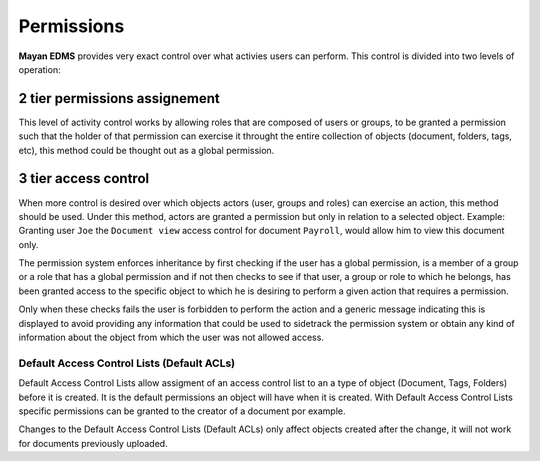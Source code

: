 ===========
Permissions
===========

**Mayan EDMS** provides very exact control over what activies users can
perform. This control is divided into two levels of operation:

2 tier permissions assignement
==============================

This level of activity control works by allowing roles that are composed
of users or groups, to be granted a permission such that the holder of that
permission can exercise it throught the entire collection of objects
(document, folders, tags, etc), this method could be thought out as a global
permission.

3 tier access control
=====================

When more control is desired over which objects actors
(user, groups and roles) can exercise an action, this method should be
used. Under this method, actors are granted a permission but only in relation
to a selected object. Example: Granting user
``Joe`` the ``Document view`` access control for document ``Payroll``, would
allow him to view this document only.

The permission system enforces inheritance by first checking if the user
has a global permission, is a member of a group or a role that has a global
permission and if not then checks to see if that user, a group or role to
which he belongs, has been granted access to the specific object to which
he is desiring to perform a given action that requires a permission.

Only when these checks fails the user is forbidden to perform the action and
a generic message indicating this is displayed to avoid providing any information
that could be used to sidetrack the permission system or obtain any kind of
information about the object from which the user was not allowed access.

Default Access Control Lists (Default ACLs)
-------------------------------------------

Default Access Control Lists allow assigment of an access control list to an a
type of object (Document, Tags, Folders) before it is created. It is the default
permissions an object will have when it is created. With Default Access Control Lists
specific permissions can be granted to the creator of a document por example.

Changes to the Default Access Control Lists (Default ACLs) only affect objects
created after the change, it will not work for documents previously uploaded.

